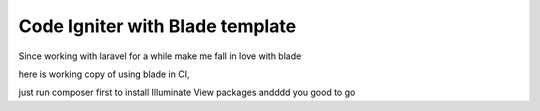 ###################
Code Igniter with Blade template
###################

Since working with laravel for a while make me fall in love with blade

here is working copy of using blade in CI,

just run composer first to install Illuminate View packages
andddd you good to go
